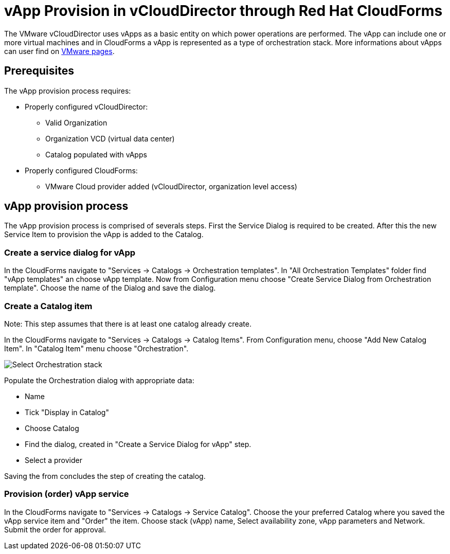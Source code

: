= vApp Provision in vCloudDirector through Red Hat CloudForms

The VMware vCloudDirector uses vApps as a basic entity on which power operations are performed. The vApp can include one or more virtual machines and in CloudForms a vApp is represented as a type of orchestration stack. More informations about vApps can user find on link:https://pubs.vmware.com/vca/index.jsp?topic=%2Fcom.vmware.vca.od.ug.doc%2FGUID-3F4BF45F-89CE-4478-B6D5-5BD7EE749C08.html[VMware pages].

== Prerequisites
.The vApp provision process requires:
* Properly configured vCloudDirector:
 - Valid Organization
 - Organization VCD (virtual data center)
 - Catalog populated with vApps
* Properly configured CloudForms:
 - VMware Cloud provider added (vCloudDirector, organization level access)

== vApp provision process
The vApp provision process is comprised of severals steps. First the Service Dialog is required to be created. After this the new Service Item to provision the vApp is added to the Catalog.

=== Create a service dialog for vApp
In the CloudForms navigate to "Services -> Catalogs -> Orchestration templates". In "All Orchestration Templates" folder find "vApp templates" an choose vApp template. Now from Configuration menu choose "Create Service Dialog from Orchestration template". Choose the name of the Dialog and save the dialog.


=== Create a Catalog item

Note: This step assumes that there is at least one catalog already create.

In the CloudForms navigate to "Services -> Catalogs -> Catalog Items". From Configuration menu, choose "Add New Catalog Item". In "Catalog Item" menu choose "Orchestration".

image:../../images/vcd-vapp04-itemtype.png[alt="Select Orchestration stack"]


.Populate the Orchestration dialog with appropriate data:
* Name
* Tick "Display in Catalog"
* Choose Catalog
* Find the dialog, created in "Create a Service Dialog for vApp" step.
* Select a provider

Saving the from concludes the step of creating the catalog.

=== Provision (order) vApp service

In the CloudForms navigate to "Services -> Catalogs -> Service Catalog". Choose the your preferred Catalog where you saved the vApp service item and "Order" the item. Choose stack (vApp) name, Select availability zone, vApp parameters and Network. Submit the order for approval.




